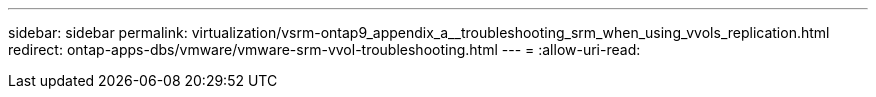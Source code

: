 ---
sidebar: sidebar 
permalink: virtualization/vsrm-ontap9_appendix_a__troubleshooting_srm_when_using_vvols_replication.html 
redirect: ontap-apps-dbs/vmware/vmware-srm-vvol-troubleshooting.html 
---
= 
:allow-uri-read: 


